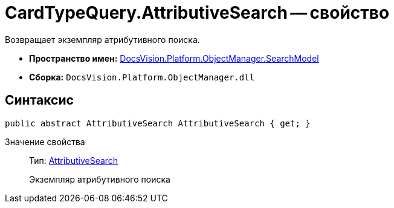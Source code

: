 = CardTypeQuery.AttributiveSearch -- свойство

Возвращает экземпляр атрибутивного поиска.

* *Пространство имен:* xref:api/DocsVision/Platform/ObjectManager/SearchModel/SearchModel_NS.adoc[DocsVision.Platform.ObjectManager.SearchModel]
* *Сборка:* `DocsVision.Platform.ObjectManager.dll`

== Синтаксис

[source,csharp]
----
public abstract AttributiveSearch AttributiveSearch { get; }
----

Значение свойства::
Тип: xref:api/DocsVision/Platform/ObjectManager/SearchModel/AttributiveSearch_CL.adoc[AttributiveSearch]
+
Экземпляр атрибутивного поиска
